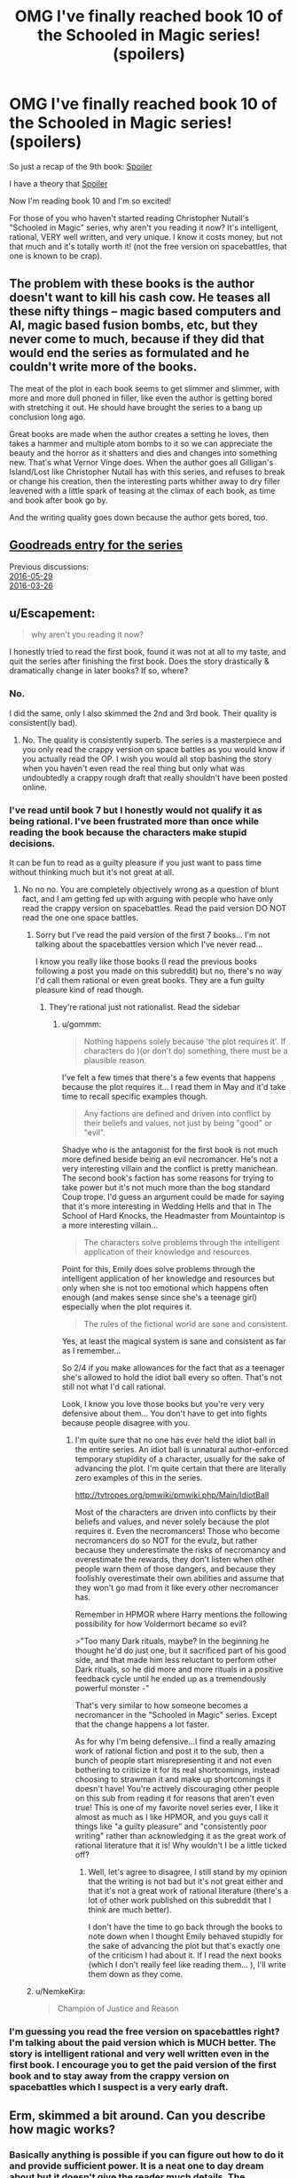 #+TITLE: OMG I've finally reached book 10 of the Schooled in Magic series! (spoilers)

* OMG I've finally reached book 10 of the Schooled in Magic series! (spoilers)
:PROPERTIES:
:Author: Sailor_Vulcan
:Score: 0
:DateUnix: 1474587805.0
:DateShort: 2016-Sep-23
:END:
So just a recap of the 9th book: [[#s][Spoiler]]

I have a theory that [[#s][Spoiler]]

Now I'm reading book 10 and I'm so excited!

For those of you who haven't started reading Christopher Nutall's "Schooled in Magic" series, why aren't you reading it now? It's intelligent, rational, VERY well written, and very unique. I know it costs money, but not that much and it's totally worth it! (not the free version on spacebattles, that one is known to be crap).


** The problem with these books is the author doesn't want to kill his cash cow. He teases all these nifty things -- magic based computers and AI, magic based fusion bombs, etc, but they never come to much, because if they did that would end the series as formulated and he couldn't write more of the books.

The meat of the plot in each book seems to get slimmer and slimmer, with more and more dull phoned in filler, like even the author is getting bored with stretching it out. He should have brought the series to a bang up conclusion long ago.

Great books are made when the author creates a setting he loves, then takes a hammer and multiple atom bombs to it so we can appreciate the beauty and the horror as it shatters and dies and changes into something new. That's what Vernor Vinge does. When the author goes all Gilligan's Island/Lost like Christopher Nutall has with this series, and refuses to break or change his creation, then the interesting parts whither away to dry filler leavened with a little spark of teasing at the climax of each book, as time and book after book go by.

And the writing quality goes down because the author gets bored, too.
:PROPERTIES:
:Author: OrzBrain
:Score: 6
:DateUnix: 1474641516.0
:DateShort: 2016-Sep-23
:END:


** [[http://www.goodreads.com/series/128629][Goodreads entry for the series]]

Previous discussions:\\
[[http://np.reddit.com/r/rational/comments/4liw21][2016-05-29]]\\
[[http://np.reddit.com/r/rational/comments/4bzdct][2016-03-26]]
:PROPERTIES:
:Author: ToaKraka
:Score: 4
:DateUnix: 1474588450.0
:DateShort: 2016-Sep-23
:END:


** u/Escapement:
#+begin_quote
  why aren't you reading it now?
#+end_quote

I honestly tried to read the first book, found it was not at all to my taste, and quit the series after finishing the first book. Does the story drastically & dramatically change in later books? If so, where?
:PROPERTIES:
:Author: Escapement
:Score: 4
:DateUnix: 1474599150.0
:DateShort: 2016-Sep-23
:END:

*** No.

I did the same, only I also skimmed the 2nd and 3rd book. Their quality is consistent(ly bad).
:PROPERTIES:
:Author: GlueBoy
:Score: 7
:DateUnix: 1474600061.0
:DateShort: 2016-Sep-23
:END:

**** No. The quality is consistently superb. The series is a masterpiece and you only read the crappy version on space battles as you would know if you actually read the OP. I wish you would all stop bashing the story when you haven't even read the real thing but only what was undoubtedly a crappy rough draft that really shouldn't have been posted online.
:PROPERTIES:
:Author: Sailor_Vulcan
:Score: -8
:DateUnix: 1474630030.0
:DateShort: 2016-Sep-23
:END:


*** I've read until book 7 but I honestly would not qualify it as being rational. I've been frustrated more than once while reading the book because the characters make stupid decisions.

It can be fun to read as a guilty pleasure if you just want to pass time without thinking much but it's not great at all.
:PROPERTIES:
:Author: gommm
:Score: 6
:DateUnix: 1474620138.0
:DateShort: 2016-Sep-23
:END:

**** No no no. You are completely objectively wrong as a question of blunt fact, and I am getting fed up with arguing with people who have only read the crappy version on spacebattles. Read the paid version DO NOT read the one one space battles.
:PROPERTIES:
:Author: Sailor_Vulcan
:Score: -7
:DateUnix: 1474630261.0
:DateShort: 2016-Sep-23
:END:

***** Sorry but I've read the paid version of the first 7 books... I'm not talking about the spacebattles version which I've never read...

I know you really like those books (I read the previous books following a post you made on this subreddit) but no, there's no way I'd call them rational or even great books. They are a fun guilty pleasure kind of read though.
:PROPERTIES:
:Author: gommm
:Score: 5
:DateUnix: 1474633683.0
:DateShort: 2016-Sep-23
:END:

****** They're rational just not rationalist. Read the sidebar
:PROPERTIES:
:Author: Sailor_Vulcan
:Score: -1
:DateUnix: 1474635750.0
:DateShort: 2016-Sep-23
:END:

******* u/gommm:
#+begin_quote
  Nothing happens solely because 'the plot requires it'. If characters do )(or don't do) something, there must be a plausible reason.
#+end_quote

I've felt a few times that there's a few events that happens because the plot requires it... I read them in May and it'd take time to recall specific examples though.

#+begin_quote
  Any factions are defined and driven into conflict by their beliefs and values, not just by being "good" or "evil".
#+end_quote

Shadye who is the antagonist for the first book is not much more defined beside being an evil necromancer. He's not a very interesting villain and the conflict is pretty manichean. The second book's faction has some reasons for trying to take power but it's not much more than the bog standard Coup trope. I'd guess an argument could be made for saying that it's more interesting in Wedding Hells and that in The School of Hard Knocks, the Headmaster from Mountaintop is a more interesting villain...

#+begin_quote
  The characters solve problems through the intelligent application of their knowledge and resources.
#+end_quote

Point for this, Emily does solve problems through the intelligent application of her knowledge and resources but only when she is not too emotional which happens often enough (and makes sense since she's a teenage girl) especially when the plot requires it.

#+begin_quote
  The rules of the fictional world are sane and consistent.
#+end_quote

Yes, at least the magical system is sane and consistent as far as I remember...

So 2/4 if you make allowances for the fact that as a teenager she's allowed to hold the idiot ball every so often. That's not still not what I'd call rational.

Look, I know you love those books but you're very very defensive about them... You don't have to get into fights because people disagree with you.
:PROPERTIES:
:Author: gommm
:Score: 7
:DateUnix: 1474638719.0
:DateShort: 2016-Sep-23
:END:

******** I'm quite sure that no one has ever held the idiot ball in the entire series. An idiot ball is unnatural author-enforced temporary stupidity of a character, usually for the sake of advancing the plot. I'm quite certain that there are literally zero examples of this in the series.

[[http://tvtropes.org/pmwiki/pmwiki.php/Main/IdiotBall]]

Most of the characters are driven into conflicts by their beliefs and values, and never solely because the plot requires it. Even the necromancers! Those who become necromancers do so NOT for the evulz, but rather because they underestimate the risks of necromancy and overestimate the rewards, they don't listen when other people warn them of those dangers, and because they foolishly overestimate their own abilities and assume that they won't go mad from it like every other necromancer has.

Remember in HPMOR where Harry mentions the following possibility for how Voldermort became so evil?

>"Too many Dark rituals, maybe? In the beginning he thought he'd do just one, but it sacrificed part of his good side, and that made him less reluctant to perform other Dark rituals, so he did more and more rituals in a positive feedback cycle until he ended up as a tremendously powerful monster -"

That's very similar to how someone becomes a necromancer in the "Schooled in Magic" series. Except that the change happens a lot faster.

As for why I'm being defensive...I find a really amazing work of rational fiction and post it to the sub, then a bunch of people start misrepresenting it and not even bothering to criticize it for its real shortcomings, instead choosing to strawman it and make up shortcomings it doesn't have! You're actively discouraging other people on this sub from reading it for reasons that aren't even true! This is one of my favorite novel series ever, I like it almost as much as I like HPMOR, and you guys call it things like "a guilty pleasure" and "consistently poor writing" rather than acknowledging it as the great work of rational literature that it is! Why wouldn't I be a little ticked off?
:PROPERTIES:
:Author: Sailor_Vulcan
:Score: 1
:DateUnix: 1474650220.0
:DateShort: 2016-Sep-23
:END:

********* Well, let's agree to disagree, I still stand by my opinion that the writing is not bad but it's not great either and that it's not a great work of rational literature (there's a lot of other work published on this subreddit that I think are much better).

I don't have the time to go back through the books to note down when I thought Emily behaved stupidly for the sake of advancing the plot but that's exactly one of the criticism I had about it. If I read the next books (which I don't really feel like reading them... ), I'll write them down as they come.
:PROPERTIES:
:Author: gommm
:Score: 1
:DateUnix: 1474661928.0
:DateShort: 2016-Sep-23
:END:


***** u/NemkeKira:
#+begin_quote
  Champion of Justice and Reason
#+end_quote
:PROPERTIES:
:Author: NemkeKira
:Score: 4
:DateUnix: 1474632333.0
:DateShort: 2016-Sep-23
:END:


*** I'm guessing you read the free version on spacebattles right? I'm talking about the paid version which is MUCH better. The story is intelligent rational and very well written even in the first book. I encourage you to get the paid version of the first book and to stay away from the crappy version on spacebattles which I suspect is a very early draft.
:PROPERTIES:
:Author: Sailor_Vulcan
:Score: -5
:DateUnix: 1474629889.0
:DateShort: 2016-Sep-23
:END:


** Erm, skimmed a bit around. Can you describe how magic works?
:PROPERTIES:
:Author: narfanator
:Score: 1
:DateUnix: 1474589585.0
:DateShort: 2016-Sep-23
:END:

*** Basically anything is possible if you can figure out how to do it and provide sufficient power. It is a neat one to day dream about but it doesn't give the reader much details. The environment provides some power, some places provide lots of power, each person has a varying amount of power.

In setting they learn a bunch of different methods and symbols to create spells, potions, and other stuff. Different materials provide different magical effects, potions, and so on.

It feels like in setting its very logical and knowledge based but to the reader it isn't because all of those details are glossed over. I like it because of its knowledge background but comes off too much as what ever is needed for the story will happen because the reader does not have any details to work with.
:PROPERTIES:
:Author: TJ333
:Score: 5
:DateUnix: 1474651447.0
:DateShort: 2016-Sep-23
:END:


** It's kind of complex and if I explain too much it might spoil the story. But it seems to have a lot in common with computer programming.
:PROPERTIES:
:Author: Sailor_Vulcan
:Score: 1
:DateUnix: 1474629721.0
:DateShort: 2016-Sep-23
:END:


** You've got to be kidding me. The author did obviously take a setting he loves and take a metaphorical hammer and metaphorical atom bombs to smash into it just like what you're talking about! There are legitimate reasons that Emily didn't share the secret of magic atom bombs and didn't try to leverage that secret. Because it's REALLY REALLY DANGEROUS. The interesting content, the meat of the story actually does NOT slow down from book to book. I have no idea where you're getting the impression that the author is bored from. As for the idea that the series should have ended a long time ago, I don't know where you got that idea either. Keep in mind that Emily is transported to the Nameless World as a fairly intelligent but immature teenager with no credentials in science or engineering nor any rationality training. The mistakes she makes are totally believable for her and DON'T happen because of an idiot ball or because the plot requires it. Again, have you actually read the paid version of the series, and if you did how much were you actually paying attention to it and how much were you just skimming?

Also the writing quality does not go down. It stays very good throughout the series. Are we really talking about he same book series?
:PROPERTIES:
:Author: Sailor_Vulcan
:Score: -1
:DateUnix: 1474647826.0
:DateShort: 2016-Sep-23
:END:
